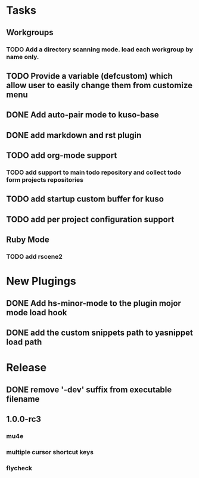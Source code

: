* Tasks
** Workgroups
*** TODO Add a directory scanning mode. load each workgroup by name only.
** TODO Provide a variable (defcustom) which allow user to easily change them from customize menu
** DONE Add auto-pair mode to kuso-base
** DONE add markdown and rst plugin
** TODO add org-mode support
*** TODO add support to main todo repository and collect todo form projects repositories
** TODO add startup custom buffer for kuso
** TODO add per project configuration support
** Ruby Mode
*** TODO add rscene2
* New Plugings
** DONE Add hs-minor-mode to the plugin mojor mode load hook
** DONE add the custom snippets path to yasnippet load path

* Release
** DONE remove '-dev' suffix from executable filename
** 1.0.0-rc3
*** mu4e
*** multiple cursor shortcut keys
*** flycheck
